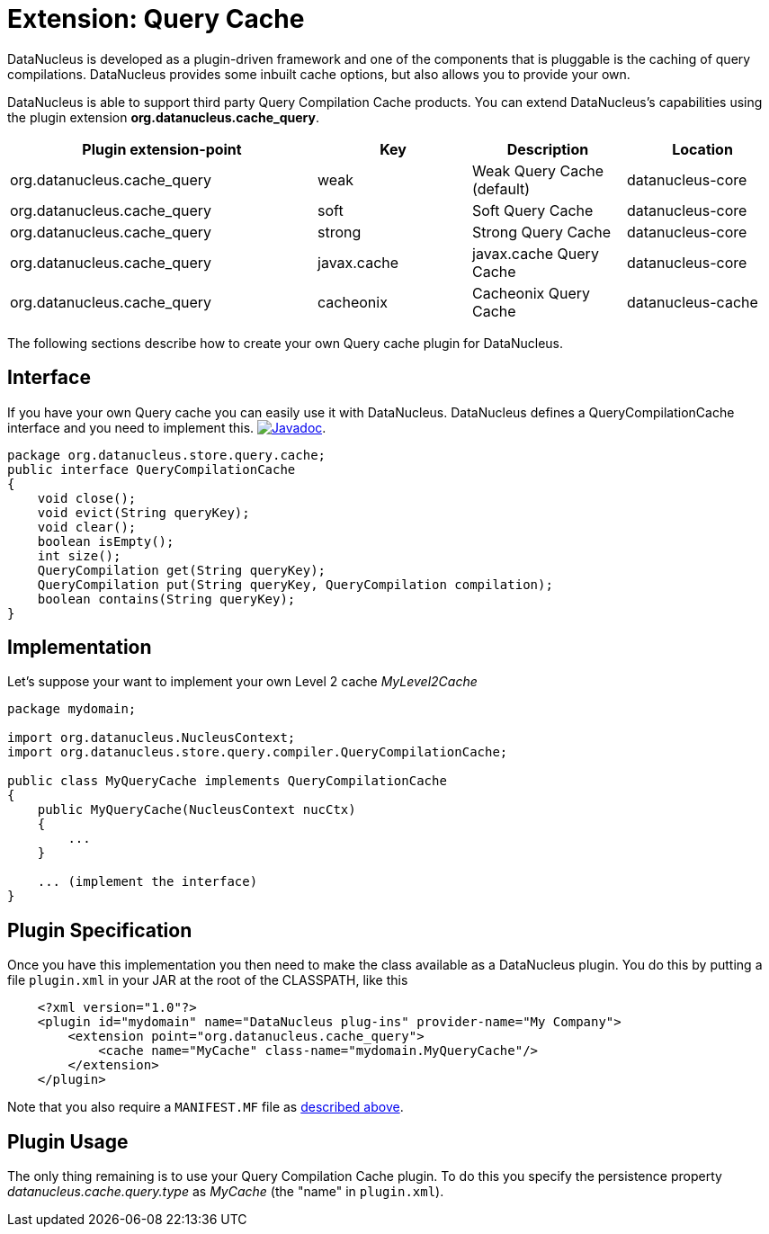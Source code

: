 [[cache_query]]
= Extension: Query Cache
:_basedir: ../
:_imagesdir: images/

DataNucleus is developed as a plugin-driven framework and one of the components that is pluggable is the caching of query compilations. 
DataNucleus provides some inbuilt cache options, but also allows you to provide your own.

DataNucleus is able to support third party Query Compilation Cache products. 
You can extend DataNucleus's capabilities using the plugin extension *org.datanucleus.cache_query*.


[cols="2,1,1,1", options="header"]
|===
|Plugin extension-point
|Key
|Description
|Location

|org.datanucleus.cache_query
|weak
|Weak Query Cache (default)
|datanucleus-core

|org.datanucleus.cache_query
|soft
|Soft Query Cache
|datanucleus-core

|org.datanucleus.cache_query
|strong
|Strong Query Cache
|datanucleus-core

|org.datanucleus.cache_query
|javax.cache
|javax.cache Query Cache
|datanucleus-core

|org.datanucleus.cache_query
|cacheonix
|Cacheonix Query Cache
|datanucleus-cache
|===

The following sections describe how to create your own Query cache plugin for DataNucleus.

== Interface

If you have your own Query cache you can easily use it with DataNucleus. DataNucleus defines a QueryCompilationCache interface and you need to implement this.
http://www.datanucleus.org/javadocs/core/latest/org/datanucleus/store/query/compiler/QueryCompilationCache.html[image:../images/javadoc.png[Javadoc]].

[source,java]
-----
package org.datanucleus.store.query.cache;
public interface QueryCompilationCache
{
    void close();
    void evict(String queryKey);
    void clear();
    boolean isEmpty();
    int size();
    QueryCompilation get(String queryKey);
    QueryCompilation put(String queryKey, QueryCompilation compilation);
    boolean contains(String queryKey);
}
-----

== Implementation

Let's suppose your want to implement your own Level 2 cache _MyLevel2Cache_

[source,java]
-----
package mydomain;

import org.datanucleus.NucleusContext;
import org.datanucleus.store.query.compiler.QueryCompilationCache;

public class MyQueryCache implements QueryCompilationCache
{
    public MyQueryCache(NucleusContext nucCtx)
    {
        ...
    }

    ... (implement the interface)
}
-----

== Plugin Specification

Once you have this implementation you then need to make the class available as a DataNucleus plugin. You do this by putting a file 
`plugin.xml` in your JAR at the root of the CLASSPATH, like this

[source,xml]
-----
    <?xml version="1.0"?>
    <plugin id="mydomain" name="DataNucleus plug-ins" provider-name="My Company">
        <extension point="org.datanucleus.cache_query">
            <cache name="MyCache" class-name="mydomain.MyQueryCache"/>
        </extension>
    </plugin>
-----

Note that you also require a `MANIFEST.MF` file as xref:extensions.adoc#MANIFEST[described above].

== Plugin Usage

The only thing remaining is to use your Query Compilation Cache plugin. To do this you specify the persistence property _datanucleus.cache.query.type_ as __MyCache__ (the "name" in `plugin.xml`).

